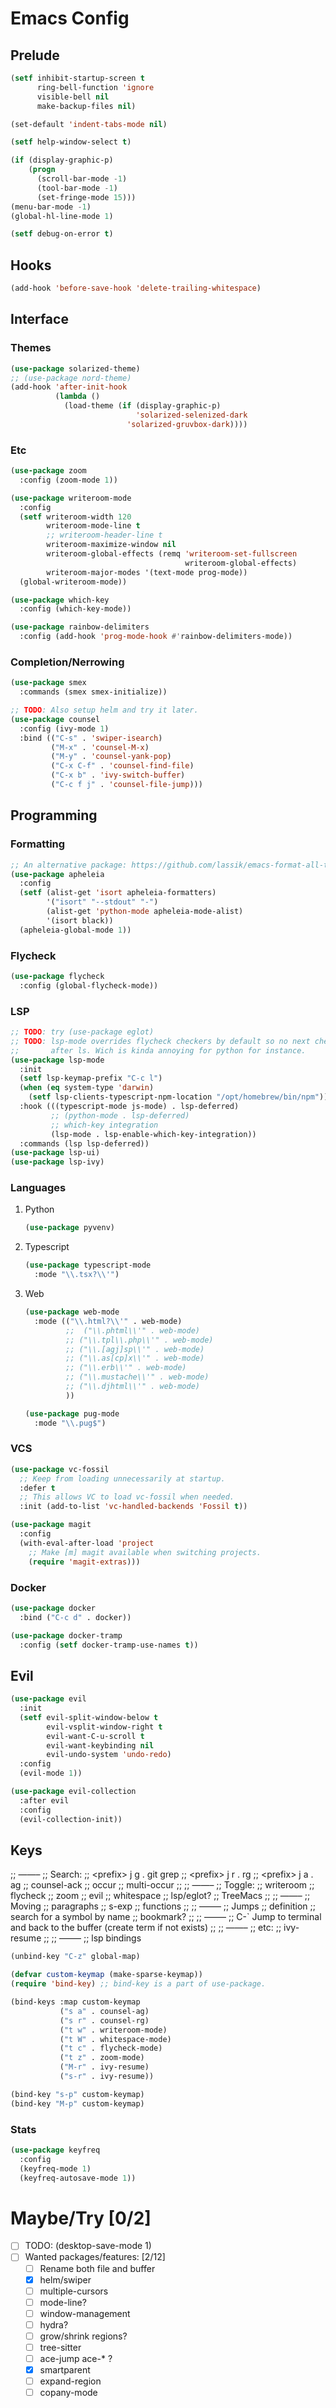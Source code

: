 * Emacs Config
** Prelude
#+BEGIN_SRC emacs-lisp
  (setf inhibit-startup-screen t
        ring-bell-function 'ignore
        visible-bell nil
        make-backup-files nil)

  (set-default 'indent-tabs-mode nil)

  (setf help-window-select t)

  (if (display-graphic-p)
      (progn
        (scroll-bar-mode -1)
        (tool-bar-mode -1)
        (set-fringe-mode 15)))
  (menu-bar-mode -1)
  (global-hl-line-mode 1)

  (setf debug-on-error t)
#+END_SRC
** Hooks
#+BEGIN_SRC emacs-lisp
  (add-hook 'before-save-hook 'delete-trailing-whitespace)
#+END_SRC
** Interface
*** Themes
#+BEGIN_SRC emacs-lisp
  (use-package solarized-theme)
  ;; (use-package nord-theme)
  (add-hook 'after-init-hook
            (lambda ()
              (load-theme (if (display-graphic-p)
                              'solarized-selenized-dark
                            'solarized-gruvbox-dark))))
#+END_SRC
*** Etc
#+BEGIN_SRC emacs-lisp
  (use-package zoom
    :config (zoom-mode 1))

  (use-package writeroom-mode
    :config
    (setf writeroom-width 120
          writeroom-mode-line t
          ;; writeroom-header-line t
          writeroom-maximize-window nil
          writeroom-global-effects (remq 'writeroom-set-fullscreen
                                         writeroom-global-effects)
          writeroom-major-modes '(text-mode prog-mode))
    (global-writeroom-mode))

  (use-package which-key
    :config (which-key-mode))

  (use-package rainbow-delimiters
    :config (add-hook 'prog-mode-hook #'rainbow-delimiters-mode))
#+END_SRC
*** Completion/Nerrowing
#+BEGIN_SRC emacs-lisp
  (use-package smex
    :commands (smex smex-initialize))

  ;; TODO: Also setup helm and try it later.
  (use-package counsel
    :config (ivy-mode 1)
    :bind (("C-s" . 'swiper-isearch)
           ("M-x" . 'counsel-M-x)
           ("M-y" . 'counsel-yank-pop)
           ("C-x C-f" . 'counsel-find-file)
           ("C-x b" . 'ivy-switch-buffer)
           ("C-c f j" . 'counsel-file-jump)))
#+END_SRC
** Programming
*** Formatting
#+BEGIN_SRC emacs-lisp
  ;; An alternative package: https://github.com/lassik/emacs-format-all-the-code
  (use-package apheleia
    :config
    (setf (alist-get 'isort apheleia-formatters)
          '("isort" "--stdout" "-")
          (alist-get 'python-mode apheleia-mode-alist)
          '(isort black))
    (apheleia-global-mode 1))
#+END_SRC
*** Flycheck
#+BEGIN_SRC emacs-lisp
  (use-package flycheck
    :config (global-flycheck-mode))
#+END_SRC
*** LSP
#+BEGIN_SRC emacs-lisp
  ;; TODO: try (use-package eglot)
  ;; TODO: lsp-mode overrides flycheck checkers by default so no next checker is set
  ;;       after ls. Wich is kinda annoying for python for instance.
  (use-package lsp-mode
    :init
    (setf lsp-keymap-prefix "C-c l")
    (when (eq system-type 'darwin)
      (setf lsp-clients-typescript-npm-location "/opt/homebrew/bin/npm"))
    :hook (((typescript-mode js-mode) . lsp-deferred)
           ;; (python-mode . lsp-deferred)
           ;; which-key integration
           (lsp-mode . lsp-enable-which-key-integration))
    :commands (lsp lsp-deferred))
  (use-package lsp-ui)
  (use-package lsp-ivy)
#+END_SRC
*** Languages
**** Python
#+BEGIN_SRC emacs-lisp
  (use-package pyvenv)
#+END_SRC
**** Typescript
#+BEGIN_SRC emacs-lisp
  (use-package typescript-mode
    :mode "\\.tsx?\\'")
#+END_SRC
**** Web
#+BEGIN_SRC emacs-lisp
  (use-package web-mode
    :mode (("\\.html?\\'" . web-mode)
           ;;  ("\\.phtml\\'" . web-mode)
           ;; ("\\.tpl\\.php\\'" . web-mode)
           ;; ("\\.[agj]sp\\'" . web-mode)
           ;; ("\\.as[cp]x\\'" . web-mode)
           ;; ("\\.erb\\'" . web-mode)
           ;; ("\\.mustache\\'" . web-mode)
           ;; ("\\.djhtml\\'" . web-mode)
           ))

  (use-package pug-mode
    :mode "\\.pug$")
#+END_SRC
*** VCS
#+BEGIN_SRC emacs-lisp
  (use-package vc-fossil
    ;; Keep from loading unnecessarily at startup.
    :defer t
    ;; This allows VC to load vc-fossil when needed.
    :init (add-to-list 'vc-handled-backends 'Fossil t))

  (use-package magit
    :config
    (with-eval-after-load 'project
      ;; Make [m] magit available when switching projects.
      (require 'magit-extras)))
#+END_SRC
*** Docker
#+BEGIN_SRC emacs-lisp
  (use-package docker
    :bind ("C-c d" . docker))

  (use-package docker-tramp
    :config (setf docker-tramp-use-names t))
#+END_SRC
** Evil
#+BEGIN_SRC emacs-lisp
  (use-package evil
    :init
    (setf evil-split-window-below t
          evil-vsplit-window-right t
          evil-want-C-u-scroll t
          evil-want-keybinding nil
          evil-undo-system 'undo-redo)
    :config
    (evil-mode 1))

  (use-package evil-collection
    :after evil
    :config
    (evil-collection-init))
#+END_SRC

** Keys
;; --------
;; Search:
;;  <prefix> j g . git grep
;;  <prefix> j r . rg
;;  <prefix> j a . ag
;;  counsel-ack
;;  occur
;;  multi-occur
;;
;; --------
;; Toggle:
;;  writeroom
;;  flycheck
;;  zoom
;;  evil
;;  whitespace
;;  lsp/eglot?
;;  TreeMacs
;;
;; --------
;; Moving
;;  paragraphs
;;  s-exp
;;  functions
;;
;; --------
;; Jumps
;;  definition
;;  search for a symbol by name
;;  bookmark?
;;
;; --------
;; C-` Jump to terminal and back to the buffer (create term if not exists)
;;
;; --------
;; etc:
;;  ivy-resume
;;
;; --------
;; lsp bindings


#+BEGIN_SRC emacs-lisp
  (unbind-key "C-z" global-map)

  (defvar custom-keymap (make-sparse-keymap))
  (require 'bind-key) ;; bind-key is a part of use-package.

  (bind-keys :map custom-keymap
             ("s a" . counsel-ag)
             ("s r" . counsel-rg)
             ("t w" . writeroom-mode)
             ("t W" . whitespace-mode)
             ("t c" . flycheck-mode)
             ("t z" . zoom-mode)
             ("M-r" . ivy-resume)
             ("s-r" . ivy-resume))

  (bind-key "s-p" custom-keymap)
  (bind-key "M-p" custom-keymap)
#+END_SRC
*** Stats
#+BEGIN_SRC emacs-lisp
  (use-package keyfreq
    :config
    (keyfreq-mode 1)
    (keyfreq-autosave-mode 1))
#+END_SRC

* Maybe/Try [0/2]
- [ ] TODO: (desktop-save-mode 1)
- [-] Wanted packages/features: [2/12]
  - [ ] Rename both file and buffer
  - [X] helm/swiper
  - [ ] multiple-cursors
  - [ ] mode-line?
  - [ ] window-management
  - [ ] hydra?
  - [ ] grow/shrink regions?
  - [ ] tree-sitter
  - [ ] ace-jump ace-* ?
  - [X] smartparent
  - [ ] expand-region
  - [ ] copany-mode
